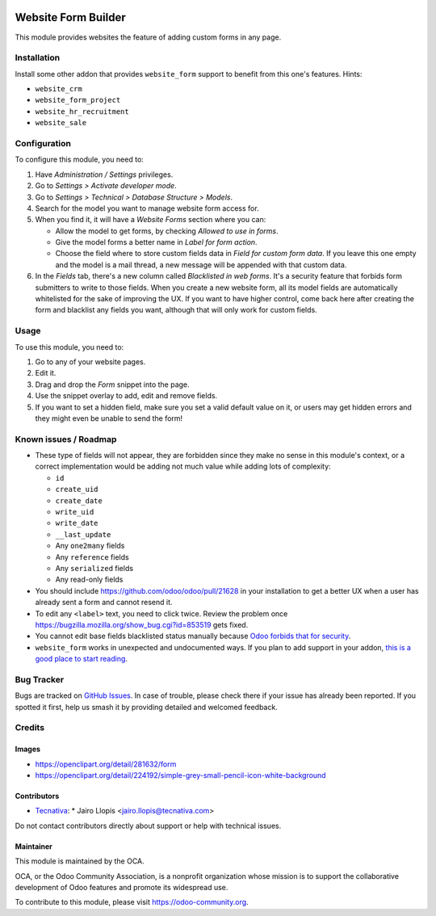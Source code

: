 .. image:: https://img.shields.io/badge/license-LGPL--3-blue.svg
   :target: https://www.gnu.org/licenses/lgpl
   :alt: License: LGPL-3

====================
Website Form Builder
====================

This module provides websites the feature of adding custom forms in any page.

Installation
============

Install some other addon that provides ``website_form`` support to
benefit from this one's features. Hints:

* ``website_crm``
* ``website_form_project``
* ``website_hr_recruitment``
* ``website_sale``

Configuration
=============

To configure this module, you need to:

#. Have *Administration / Settings* privileges.
#. Go to *Settings > Activate developer mode*.
#. Go to *Settings > Technical > Database Structure > Models*.
#. Search for the model you want to manage website form access for.
#. When you find it, it will have a *Website Forms* section where you can:

   * Allow the model to get forms, by checking *Allowed to use in forms*.
   * Give the model forms a better name in *Label for form action*.
   * Choose the field where to store custom fields data in *Field for custom
     form data*. If you leave this one empty and the model is a mail thread,
     a new message will be appended with that custom data.

#. In the *Fields* tab, there's a new column called *Blacklisted in web forms*.
   It's a security feature that forbids form submitters to write to those
   fields. When you create a new website form, all its model fields are
   automatically whitelisted for the sake of improving the UX. If you want to
   have higher control, come back here after creating the form and blacklist
   any fields you want, although that will only work for custom fields.

Usage
=====

To use this module, you need to:

#. Go to any of your website pages.
#. Edit it.
#. Drag and drop the *Form* snippet into the page.
#. Use the snippet overlay to add, edit and remove fields.
#. If you want to set a hidden field, make sure you set a valid default value
   on it, or users may get hidden errors and they might even be unable to send
   the form!

.. image:: https://odoo-community.org/website/image/ir.attachment/5784_f2813bd/datas
   :alt: Try me on Runbot
   :target: https://runbot.odoo-community.org/runbot/186/10.0

Known issues / Roadmap
======================

* These type of fields will not appear, they are forbidden since they make no
  sense in this module's context, or a correct implementation would be adding
  not much value while adding lots of complexity:

  * ``id``
  * ``create_uid``
  * ``create_date``
  * ``write_uid``
  * ``write_date``
  * ``__last_update``
  * Any ``one2many`` fields
  * Any ``reference`` fields
  * Any ``serialized`` fields
  * Any read-only fields

* You should include https://github.com/odoo/odoo/pull/21628 in your
  installation to get a better UX when a user has already sent a form and
  cannot resend it.

* To edit any ``<label>`` text, you need to click twice. Review the problem
  once https://bugzilla.mozilla.org/show_bug.cgi?id=853519 gets fixed.

* You cannot edit base fields blacklisted status manually because
  `Odoo forbids that for security
  <https://github.com/OCA/website/pull/402#issuecomment-356930433>`_.

* ``website_form`` works in unexpected and undocumented ways. If you plan to
  add support in your addon, `this is a good place to start reading
  <https://github.com/OCA/website/pull/402#discussion_r157441770>`_.

Bug Tracker
===========

Bugs are tracked on `GitHub Issues
<https://github.com/OCA/website/issues>`_. In case of trouble, please
check there if your issue has already been reported. If you spotted it first,
help us smash it by providing detailed and welcomed feedback.

Credits
=======

Images
------

* https://openclipart.org/detail/281632/form
* https://openclipart.org/detail/224192/simple-grey-small-pencil-icon-white-background

Contributors
------------

* `Tecnativa <https://www.tecnativa.com>`_:
  * Jairo Llopis <jairo.llopis@tecnativa.com>

Do not contact contributors directly about support or help with technical issues.

Maintainer
----------

.. image:: https://odoo-community.org/logo.png
   :alt: Odoo Community Association
   :target: https://odoo-community.org

This module is maintained by the OCA.

OCA, or the Odoo Community Association, is a nonprofit organization whose
mission is to support the collaborative development of Odoo features and
promote its widespread use.

To contribute to this module, please visit https://odoo-community.org.
